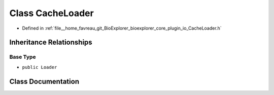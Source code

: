 .. _exhale_class_classbioexplorer_1_1io_1_1CacheLoader:

Class CacheLoader
=================

- Defined in :ref:`file__home_favreau_git_BioExplorer_bioexplorer_core_plugin_io_CacheLoader.h`


Inheritance Relationships
-------------------------

Base Type
*********

- ``public Loader``


Class Documentation
-------------------


.. doxygenclass:: bioexplorer::io::CacheLoader
   :members:
   :protected-members:
   :undoc-members: